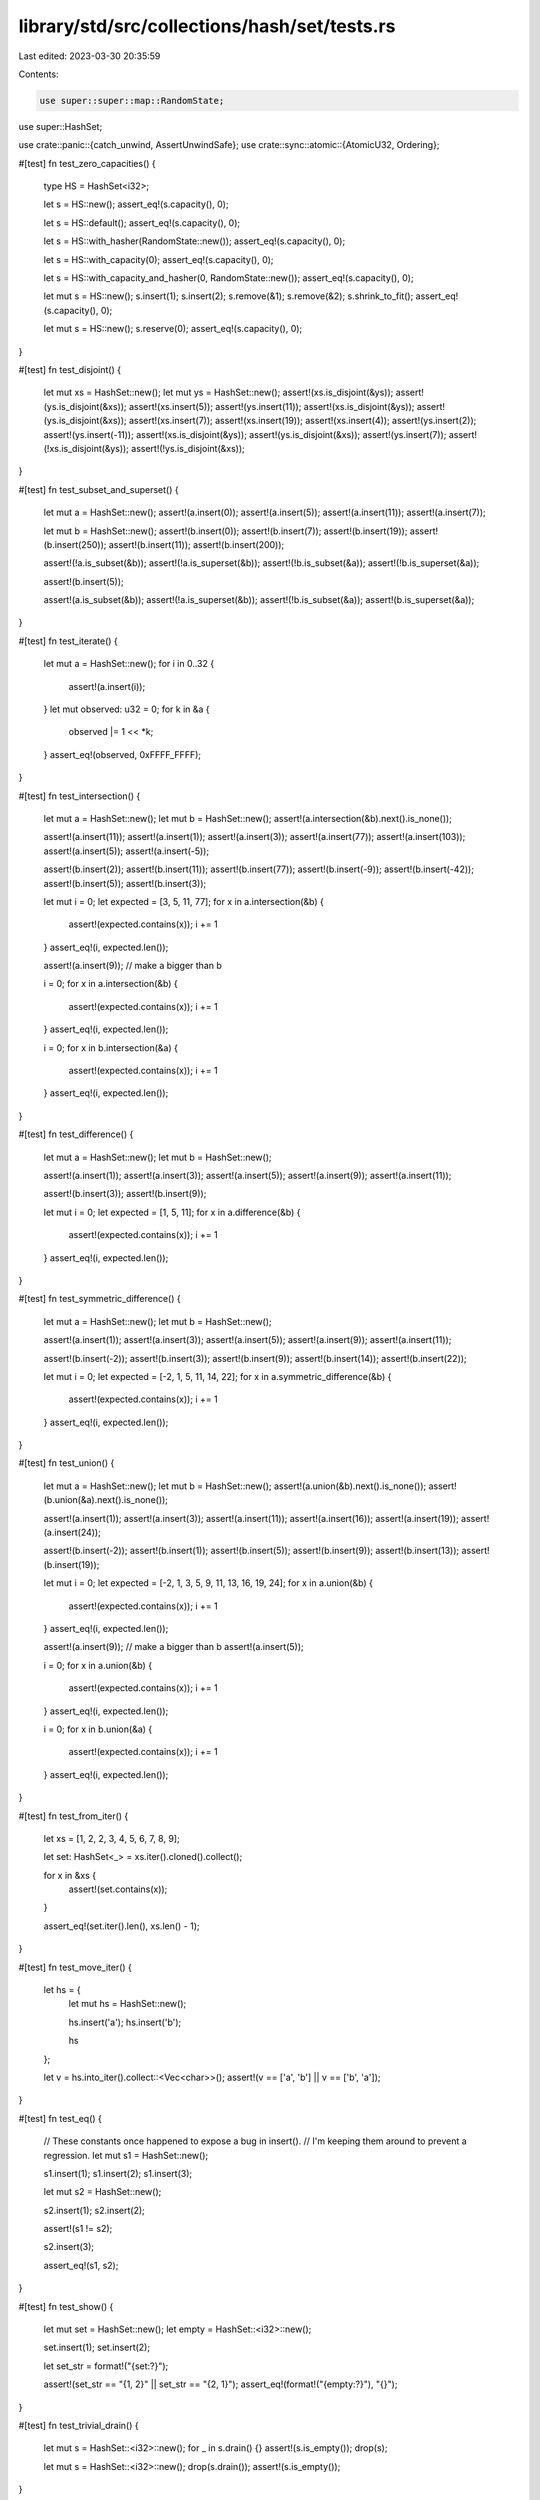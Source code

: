 library/std/src/collections/hash/set/tests.rs
=============================================

Last edited: 2023-03-30 20:35:59

Contents:

.. code-block:: rs

    use super::super::map::RandomState;
use super::HashSet;

use crate::panic::{catch_unwind, AssertUnwindSafe};
use crate::sync::atomic::{AtomicU32, Ordering};

#[test]
fn test_zero_capacities() {
    type HS = HashSet<i32>;

    let s = HS::new();
    assert_eq!(s.capacity(), 0);

    let s = HS::default();
    assert_eq!(s.capacity(), 0);

    let s = HS::with_hasher(RandomState::new());
    assert_eq!(s.capacity(), 0);

    let s = HS::with_capacity(0);
    assert_eq!(s.capacity(), 0);

    let s = HS::with_capacity_and_hasher(0, RandomState::new());
    assert_eq!(s.capacity(), 0);

    let mut s = HS::new();
    s.insert(1);
    s.insert(2);
    s.remove(&1);
    s.remove(&2);
    s.shrink_to_fit();
    assert_eq!(s.capacity(), 0);

    let mut s = HS::new();
    s.reserve(0);
    assert_eq!(s.capacity(), 0);
}

#[test]
fn test_disjoint() {
    let mut xs = HashSet::new();
    let mut ys = HashSet::new();
    assert!(xs.is_disjoint(&ys));
    assert!(ys.is_disjoint(&xs));
    assert!(xs.insert(5));
    assert!(ys.insert(11));
    assert!(xs.is_disjoint(&ys));
    assert!(ys.is_disjoint(&xs));
    assert!(xs.insert(7));
    assert!(xs.insert(19));
    assert!(xs.insert(4));
    assert!(ys.insert(2));
    assert!(ys.insert(-11));
    assert!(xs.is_disjoint(&ys));
    assert!(ys.is_disjoint(&xs));
    assert!(ys.insert(7));
    assert!(!xs.is_disjoint(&ys));
    assert!(!ys.is_disjoint(&xs));
}

#[test]
fn test_subset_and_superset() {
    let mut a = HashSet::new();
    assert!(a.insert(0));
    assert!(a.insert(5));
    assert!(a.insert(11));
    assert!(a.insert(7));

    let mut b = HashSet::new();
    assert!(b.insert(0));
    assert!(b.insert(7));
    assert!(b.insert(19));
    assert!(b.insert(250));
    assert!(b.insert(11));
    assert!(b.insert(200));

    assert!(!a.is_subset(&b));
    assert!(!a.is_superset(&b));
    assert!(!b.is_subset(&a));
    assert!(!b.is_superset(&a));

    assert!(b.insert(5));

    assert!(a.is_subset(&b));
    assert!(!a.is_superset(&b));
    assert!(!b.is_subset(&a));
    assert!(b.is_superset(&a));
}

#[test]
fn test_iterate() {
    let mut a = HashSet::new();
    for i in 0..32 {
        assert!(a.insert(i));
    }
    let mut observed: u32 = 0;
    for k in &a {
        observed |= 1 << *k;
    }
    assert_eq!(observed, 0xFFFF_FFFF);
}

#[test]
fn test_intersection() {
    let mut a = HashSet::new();
    let mut b = HashSet::new();
    assert!(a.intersection(&b).next().is_none());

    assert!(a.insert(11));
    assert!(a.insert(1));
    assert!(a.insert(3));
    assert!(a.insert(77));
    assert!(a.insert(103));
    assert!(a.insert(5));
    assert!(a.insert(-5));

    assert!(b.insert(2));
    assert!(b.insert(11));
    assert!(b.insert(77));
    assert!(b.insert(-9));
    assert!(b.insert(-42));
    assert!(b.insert(5));
    assert!(b.insert(3));

    let mut i = 0;
    let expected = [3, 5, 11, 77];
    for x in a.intersection(&b) {
        assert!(expected.contains(x));
        i += 1
    }
    assert_eq!(i, expected.len());

    assert!(a.insert(9)); // make a bigger than b

    i = 0;
    for x in a.intersection(&b) {
        assert!(expected.contains(x));
        i += 1
    }
    assert_eq!(i, expected.len());

    i = 0;
    for x in b.intersection(&a) {
        assert!(expected.contains(x));
        i += 1
    }
    assert_eq!(i, expected.len());
}

#[test]
fn test_difference() {
    let mut a = HashSet::new();
    let mut b = HashSet::new();

    assert!(a.insert(1));
    assert!(a.insert(3));
    assert!(a.insert(5));
    assert!(a.insert(9));
    assert!(a.insert(11));

    assert!(b.insert(3));
    assert!(b.insert(9));

    let mut i = 0;
    let expected = [1, 5, 11];
    for x in a.difference(&b) {
        assert!(expected.contains(x));
        i += 1
    }
    assert_eq!(i, expected.len());
}

#[test]
fn test_symmetric_difference() {
    let mut a = HashSet::new();
    let mut b = HashSet::new();

    assert!(a.insert(1));
    assert!(a.insert(3));
    assert!(a.insert(5));
    assert!(a.insert(9));
    assert!(a.insert(11));

    assert!(b.insert(-2));
    assert!(b.insert(3));
    assert!(b.insert(9));
    assert!(b.insert(14));
    assert!(b.insert(22));

    let mut i = 0;
    let expected = [-2, 1, 5, 11, 14, 22];
    for x in a.symmetric_difference(&b) {
        assert!(expected.contains(x));
        i += 1
    }
    assert_eq!(i, expected.len());
}

#[test]
fn test_union() {
    let mut a = HashSet::new();
    let mut b = HashSet::new();
    assert!(a.union(&b).next().is_none());
    assert!(b.union(&a).next().is_none());

    assert!(a.insert(1));
    assert!(a.insert(3));
    assert!(a.insert(11));
    assert!(a.insert(16));
    assert!(a.insert(19));
    assert!(a.insert(24));

    assert!(b.insert(-2));
    assert!(b.insert(1));
    assert!(b.insert(5));
    assert!(b.insert(9));
    assert!(b.insert(13));
    assert!(b.insert(19));

    let mut i = 0;
    let expected = [-2, 1, 3, 5, 9, 11, 13, 16, 19, 24];
    for x in a.union(&b) {
        assert!(expected.contains(x));
        i += 1
    }
    assert_eq!(i, expected.len());

    assert!(a.insert(9)); // make a bigger than b
    assert!(a.insert(5));

    i = 0;
    for x in a.union(&b) {
        assert!(expected.contains(x));
        i += 1
    }
    assert_eq!(i, expected.len());

    i = 0;
    for x in b.union(&a) {
        assert!(expected.contains(x));
        i += 1
    }
    assert_eq!(i, expected.len());
}

#[test]
fn test_from_iter() {
    let xs = [1, 2, 2, 3, 4, 5, 6, 7, 8, 9];

    let set: HashSet<_> = xs.iter().cloned().collect();

    for x in &xs {
        assert!(set.contains(x));
    }

    assert_eq!(set.iter().len(), xs.len() - 1);
}

#[test]
fn test_move_iter() {
    let hs = {
        let mut hs = HashSet::new();

        hs.insert('a');
        hs.insert('b');

        hs
    };

    let v = hs.into_iter().collect::<Vec<char>>();
    assert!(v == ['a', 'b'] || v == ['b', 'a']);
}

#[test]
fn test_eq() {
    // These constants once happened to expose a bug in insert().
    // I'm keeping them around to prevent a regression.
    let mut s1 = HashSet::new();

    s1.insert(1);
    s1.insert(2);
    s1.insert(3);

    let mut s2 = HashSet::new();

    s2.insert(1);
    s2.insert(2);

    assert!(s1 != s2);

    s2.insert(3);

    assert_eq!(s1, s2);
}

#[test]
fn test_show() {
    let mut set = HashSet::new();
    let empty = HashSet::<i32>::new();

    set.insert(1);
    set.insert(2);

    let set_str = format!("{set:?}");

    assert!(set_str == "{1, 2}" || set_str == "{2, 1}");
    assert_eq!(format!("{empty:?}"), "{}");
}

#[test]
fn test_trivial_drain() {
    let mut s = HashSet::<i32>::new();
    for _ in s.drain() {}
    assert!(s.is_empty());
    drop(s);

    let mut s = HashSet::<i32>::new();
    drop(s.drain());
    assert!(s.is_empty());
}

#[test]
fn test_drain() {
    let mut s: HashSet<_> = (1..100).collect();

    // try this a bunch of times to make sure we don't screw up internal state.
    for _ in 0..20 {
        assert_eq!(s.len(), 99);

        {
            let mut last_i = 0;
            let mut d = s.drain();
            for (i, x) in d.by_ref().take(50).enumerate() {
                last_i = i;
                assert!(x != 0);
            }
            assert_eq!(last_i, 49);
        }

        for _ in &s {
            panic!("s should be empty!");
        }

        // reset to try again.
        s.extend(1..100);
    }
}

#[test]
fn test_replace() {
    use crate::hash;

    #[derive(Debug)]
    struct Foo(&'static str, i32);

    impl PartialEq for Foo {
        fn eq(&self, other: &Self) -> bool {
            self.0 == other.0
        }
    }

    impl Eq for Foo {}

    impl hash::Hash for Foo {
        fn hash<H: hash::Hasher>(&self, h: &mut H) {
            self.0.hash(h);
        }
    }

    let mut s = HashSet::new();
    assert_eq!(s.replace(Foo("a", 1)), None);
    assert_eq!(s.len(), 1);
    assert_eq!(s.replace(Foo("a", 2)), Some(Foo("a", 1)));
    assert_eq!(s.len(), 1);

    let mut it = s.iter();
    assert_eq!(it.next(), Some(&Foo("a", 2)));
    assert_eq!(it.next(), None);
}

#[test]
fn test_extend_ref() {
    let mut a = HashSet::new();
    a.insert(1);

    a.extend(&[2, 3, 4]);

    assert_eq!(a.len(), 4);
    assert!(a.contains(&1));
    assert!(a.contains(&2));
    assert!(a.contains(&3));
    assert!(a.contains(&4));

    let mut b = HashSet::new();
    b.insert(5);
    b.insert(6);

    a.extend(&b);

    assert_eq!(a.len(), 6);
    assert!(a.contains(&1));
    assert!(a.contains(&2));
    assert!(a.contains(&3));
    assert!(a.contains(&4));
    assert!(a.contains(&5));
    assert!(a.contains(&6));
}

#[test]
fn test_retain() {
    let xs = [1, 2, 3, 4, 5, 6];
    let mut set: HashSet<i32> = xs.iter().cloned().collect();
    set.retain(|&k| k % 2 == 0);
    assert_eq!(set.len(), 3);
    assert!(set.contains(&2));
    assert!(set.contains(&4));
    assert!(set.contains(&6));
}

#[test]
fn test_drain_filter() {
    let mut x: HashSet<_> = [1].iter().copied().collect();
    let mut y: HashSet<_> = [1].iter().copied().collect();

    x.drain_filter(|_| true);
    y.drain_filter(|_| false);
    assert_eq!(x.len(), 0);
    assert_eq!(y.len(), 1);
}

#[test]
fn test_drain_filter_drop_panic_leak() {
    static PREDS: AtomicU32 = AtomicU32::new(0);
    static DROPS: AtomicU32 = AtomicU32::new(0);

    #[derive(PartialEq, Eq, PartialOrd, Hash)]
    struct D(i32);
    impl Drop for D {
        fn drop(&mut self) {
            if DROPS.fetch_add(1, Ordering::SeqCst) == 1 {
                panic!("panic in `drop`");
            }
        }
    }

    let mut set = (0..3).map(|i| D(i)).collect::<HashSet<_>>();

    catch_unwind(move || {
        drop(set.drain_filter(|_| {
            PREDS.fetch_add(1, Ordering::SeqCst);
            true
        }))
    })
    .ok();

    assert_eq!(PREDS.load(Ordering::SeqCst), 3);
    assert_eq!(DROPS.load(Ordering::SeqCst), 3);
}

#[test]
fn test_drain_filter_pred_panic_leak() {
    static PREDS: AtomicU32 = AtomicU32::new(0);
    static DROPS: AtomicU32 = AtomicU32::new(0);

    #[derive(PartialEq, Eq, PartialOrd, Hash)]
    struct D;
    impl Drop for D {
        fn drop(&mut self) {
            DROPS.fetch_add(1, Ordering::SeqCst);
        }
    }

    let mut set: HashSet<_> = (0..3).map(|_| D).collect();

    catch_unwind(AssertUnwindSafe(|| {
        drop(set.drain_filter(|_| match PREDS.fetch_add(1, Ordering::SeqCst) {
            0 => true,
            _ => panic!(),
        }))
    }))
    .ok();

    assert_eq!(PREDS.load(Ordering::SeqCst), 1);
    assert_eq!(DROPS.load(Ordering::SeqCst), 3);
    assert_eq!(set.len(), 0);
}

#[test]
fn from_array() {
    let set = HashSet::from([1, 2, 3, 4]);
    let unordered_duplicates = HashSet::from([4, 1, 4, 3, 2]);
    assert_eq!(set, unordered_duplicates);

    // This next line must infer the hasher type parameter.
    // If you make a change that causes this line to no longer infer,
    // that's a problem!
    let _must_not_require_type_annotation = HashSet::from([1, 2]);
}

#[test]
fn const_with_hasher() {
    const X: HashSet<(), ()> = HashSet::with_hasher(());
    assert_eq!(X.len(), 0);
}


